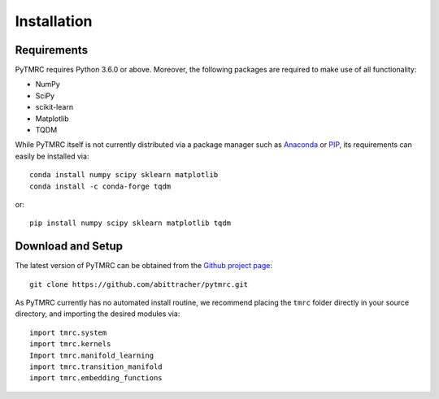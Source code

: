 ============
Installation
============

Requirements
============

PyTMRC requires Python 3.6.0 or above. Moreover, the following packages are required to make use of all functionality:

- NumPy
- SciPy
- scikit-learn
- Matplotlib
- TQDM

While PyTMRC itself is not currently distributed via a package manager such as `Anaconda <https://www.anaconda.com/>`_ or `PIP <https://pypi.org>`_, its requirements can easily be installed via::

   conda install numpy scipy sklearn matplotlib
   conda install -c conda-forge tqdm

or::

   pip install numpy scipy sklearn matplotlib tqdm


Download and Setup
==================

The latest version of PyTMRC can be obtained from the `Github project page <https://github.com/abittracher/pytmrc>`_::

   git clone https://github.com/abittracher/pytmrc.git

As PyTMRC currently has no automated install routine, we recommend placing the ``tmrc`` folder directly in your source directory, and importing the desired modules via::
   
   import tmrc.system
   import tmrc.kernels
   Import tmrc.manifold_learning
   import tmrc.transition_manifold
   import tmrc.embedding_functions